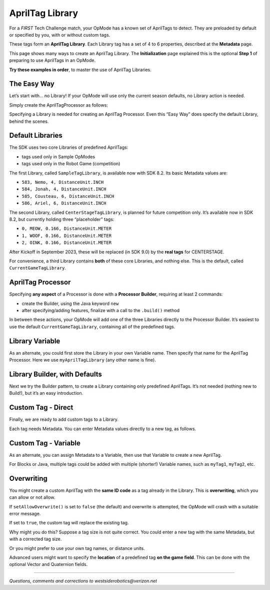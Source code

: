 AprilTag Library
================

For a *FIRST* Tech Challenge match, your OpMode has a known set of AprilTags to
detect.  They are preloaded by default or specified by you, with or without
custom tags.

These tags form an **AprilTag Library**. Each Library tag has a set of 4
to 6 properties, described at the **Metadata** page.

This page shows many ways to create an AprilTag Library. The
**Initialization** page explained this is the optional **Step 1** of
preparing to use AprilTags in an OpMode.

**Try these examples in order**, to master the use of AprilTag
Libraries.

The Easy Way
~~~~~~~~~~~~

Let’s start with… no Library! If your OpMode will use only the current 
season defaults, no Library action is needed.

Simply create the AprilTagProcessor as follows:

.. tab-set::
   .. tab-item:: Blocks
      :sync: blocks

      .. figure:: images/010-Blocks-ATprocessor-Easy.png
         :width: 75%
         :align: center
         :alt: Simple AprilTag Processor

         Simple AprilTag Processor

   .. tab-item:: Java
      :sync: java

      .. code-block:: java

         AprilTagProcessor myAprilTagProcessor;

         // Create the AprilTag processor and assign it to a variable.
         myAprilTagProcessor = AprilTagProcessor.easyCreateWithDefaults();

Specifying a Library is needed for creating an AprilTag Processor. Even
this “Easy Way” does specify the default Library, behind the scenes.

Default Libraries
~~~~~~~~~~~~~~~~~

The SDK uses two core Libraries of predefined AprilTags:

-  tags used only in Sample OpModes
-  tags used only in the Robot Game (competition)

The first Library, called ``SampleTagLibrary``, is available now with
SDK 8.2. Its basic Metadata values are:

-  ``583, Nemo, 4, DistanceUnit.INCH``
-  ``584, Jonah, 4, DistanceUnit.INCH``
-  ``585, Cousteau, 6, DistanceUnit.INCH``
-  ``586, Ariel, 6, DistanceUnit.INCH``

The second Library, called ``CenterStageTagLibrary``, is planned for
future competition only. It’s available now in SDK 8.2, but currently
holding three “placeholder” tags:

-  ``0, MEOW, 0.166, DistanceUnit.METER``
-  ``1, WOOF, 0.166, DistanceUnit.METER``
-  ``2, OINK, 0.166, DistanceUnit.METER``

After Kickoff in September 2023, these will be replaced (in SDK 9.0)
by the **real tags** for CENTERSTAGE.

For convenience, a third Library contains **both** of these core
Libraries, and nothing else. This is the default, called
``CurrentGameTagLibrary``.

AprilTag Processor
~~~~~~~~~~~~~~~~~~

Specifying **any aspect** of a Processor is done with a **Processor
Builder**, requiring at least 2 commands:

-  create the Builder, using the Java keyword ``new``

-  after specifying/adding features, finalize with a call to the
   ``.build()`` method

In between these actions, your OpMode will add one of the three
Libraries directly to the Processor Builder. It’s easiest to use the
default ``CurrentGameTagLibrary``, containing all of the predefined
tags.

.. tab-set::
   .. tab-item:: Blocks
      :sync: blocks

      First create this expression, drawing the first component from the
      ``AprilTagProcessor.Builder`` toolbox (or palette), and drawing the
      second component from the ``AprilTagLibrary`` toolbox.

      .. figure:: images/020-Blocks-setTagLibrary-CurrentGame.png
         :width: 75%
         :align: center
         :alt: Set Current Game Tag Library

         Setting Current Game Tag Library

      **Around this** (before and after), place one Block to **create** the
      Processor Builder, and another Block to **finalize** the process with
      ``.build()``.

      .. figure:: images/030-Blocks-ATprocessor-CurrentGame.png
         :width: 75%
         :align: center
         :alt: Completing Builder

         Completing Builder 

      These are the first and last Blocks in the ``AprilTagProcessor.Builder``
      toolbox. The remaining Blocks are used to set optional features of the
      Processor. Here we are setting only the Library.

   .. tab-item:: Java
      :sync: java

      .. code-block:: java

         AprilTagProcessor.Builder myAprilTagProcessorBuilder;
         AprilTagProcessor myAprilTagProcessor;

         // Create a new AprilTagProcessor.Builder object and assign it to a variable.
         myAprilTagProcessorBuilder = new AprilTagProcessor.Builder();

         // Set the tag library.
         // Get the AprilTagLibrary for the current season.
         myAprilTagProcessorBuilder.setTagLibrary(AprilTagGameDatabase.getCurrentGameTagLibrary());

         // Build the AprilTag processor and assign it to a variable.
         myAprilTagProcessor = myAprilTagProcessorBuilder.build();


Library Variable
~~~~~~~~~~~~~~~~

As an alternate, you could first store the Library in your own Variable
name. Then specify that name for the AprilTag Processor. Here we use
``myAprilTagLibrary`` (any other name is fine).

.. tab-set::
   .. tab-item:: Blocks
      :sync: blocks

      First create this expression, drawing the first component from the
      ``AprilTagLibrary`` toolbox, and drawing the second component from
      the ``AprilTagProcessor.Builder`` toolbox.

      .. figure:: images/040-Blocks-ATProcessor-Variable.png
         :width: 75%
         :align: center
         :alt: Set Tag Library

         Set the Tag Library

      As before, **around this** (before and after), place one Block to
      **create** the Processor Builder, and another Block to **finalize** the
      process with ``.build()``.

      .. figure:: images/050-Blocks-ATprocessor-CurrentGame-Variable.png
         :width: 75%
         :align: center
         :alt: Build the AprilTag Processor

         Build the AprilTag Processor

   .. tab-item:: Java
      :sync: java

      .. code-block:: java

         AprilTagProcessor.Builder myAprilTagProcessorBuilder;
         AprilTagProcessor myAprilTagProcessor;
         AprilTagLibrary myAprilTagLibrary;

         // Create a new AprilTagProcessor.Builder object and assign it to a variable.
         myAprilTagProcessorBuilder = new AprilTagProcessor.Builder();

         // Get the AprilTagLibrary for the current season.
         myAprilTagLibrary = AprilTagGameDatabase.getCurrentGameTagLibrary();

         // Set the tag library.
         myAprilTagProcessorBuilder.setTagLibrary(myAprilTagLibrary);

         // Build the AprilTag processor and assign it to a variable.
         myAprilTagProcessor = myAprilTagProcessorBuilder.build();


Library Builder, with Defaults
~~~~~~~~~~~~~~~~~~~~~~~~~~~~~~

Next we try the Builder pattern, to create a Library containing only
predefined AprilTags. It’s not needed (nothing new to Build!), but it’s
an easy introduction.

.. tab-set::
   .. tab-item:: Blocks
      :sync: blocks

      -  Create a Library Builder, not the same as a Processor Builder.
      -  Then use the ``addTags`` Block – note the plural “tags”, not
         “tag”.
      -  Finalize the process with the ``.build`` command.

      The built Library is assigned or saved to your Variable, here called
      ``myAprilTagLibrary``.

      .. figure:: images/060-Blocks-LibraryBuilder-CurrentGame.png
         :width: 75%
         :align: center
         :alt: Build the Tag Library

         Build the Tag Library

      Next comes the familiar steps:

      -  Create a Processor Builder.
      -  Then set, or add, the Library built and saved in the previous
         sequence.
      -  Finalize the process with the ``.build`` command.

      .. figure:: images/070-Blocks-Processor-Variable.png
         :width: 75%
         :align: center
         :alt: Build the Tag Processor

         Build the Tag Processor

      The final result is the same as the previous examples, but now you see
      how to use a Library Builder.

   .. tab-item:: Java
      :sync: java

      .. code-block:: java

         AprilTagLibrary.Builder myAprilTagLibraryBuilder;
         AprilTagProcessor.Builder myAprilTagProcessorBuilder;
         AprilTagLibrary myAprilTagLibrary;
         AprilTagProcessor myAprilTagProcessor;

         // Create a new AprilTagLibrary.Builder object and assigns it to a variable.
         myAprilTagLibraryBuilder = new AprilTagLibrary.Builder();

         // Add all the tags from the given AprilTagLibrary to the AprilTagLibrary.Builder.
         // Get the AprilTagLibrary for the current season.
         myAprilTagLibraryBuilder.addTags(AprilTagGameDatabase.getCurrentGameTagLibrary());

         // Build the AprilTag library and assign it to a variable.
         myAprilTagLibrary = myAprilTagLibraryBuilder.build();

         // Create a new AprilTagProcessor.Builder object and assign it to a variable.
         myAprilTagProcessorBuilder = new AprilTagProcessor.Builder();

         // Set the tag library.
         myAprilTagProcessorBuilder.setTagLibrary(myAprilTagLibrary);

         // Build the AprilTag processor and assign it to a variable.
         myAprilTagProcessor = myAprilTagProcessorBuilder.build();


Custom Tag - Direct
~~~~~~~~~~~~~~~~~~~

Finally, we are ready to add custom tags to a Library.

Each tag needs Metadata. You can enter Metadata values directly to a new
tag, as follows.

.. tab-set::
   .. tab-item:: Blocks
      :sync: blocks

      The third Block adds the custom tag to the Library. All other Blocks are
      the same as the previous example.

      .. figure:: images/080-Blocks-addTag.png
         :width: 75%
         :align: center
         :alt: Custom Tag Library

         Add custom tags to Tag Library

   .. tab-item:: Java
      :sync: java

      The custom tag is added with **one new line** of code, otherwise the
      same as the previous example.

      .. code-block:: java

         AprilTagLibrary.Builder myAprilTagLibraryBuilder;
         AprilTagProcessor.Builder myAprilTagProcessorBuilder;
         AprilTagLibrary myAprilTagLibrary;
         AprilTagProcessor myAprilTagProcessor;

         // Create a new AprilTagLibrary.Builder object and assigns it to a variable.
         myAprilTagLibraryBuilder = new AprilTagLibrary.Builder();

         // Add all the tags from the given AprilTagLibrary to the AprilTagLibrary.Builder.
         // Get the AprilTagLibrary for the current season.
         myAprilTagLibraryBuilder.addTags(AprilTagGameDatabase.getCurrentGameTagLibrary());

         // Add a tag, without pose information, to the AprilTagLibrary.Builder.
         myAprilTagLibraryBuilder.addTag(55, "Our Awesome Team Tag", 3.5, DistanceUnit.INCH);

         // Build the AprilTag library and assign it to a variable.
         myAprilTagLibrary = myAprilTagLibraryBuilder.build();

         // Create a new AprilTagProcessor.Builder object and assign it to a variable.
         myAprilTagProcessorBuilder = new AprilTagProcessor.Builder();

         // Set the tag library.
         myAprilTagProcessorBuilder.setTagLibrary(myAprilTagLibrary);

         // Build the AprilTag processor and assign it to a variable.
         myAprilTagProcessor = myAprilTagProcessorBuilder.build();


Custom Tag - Variable
~~~~~~~~~~~~~~~~~~~~~

As an alternate, you can assign Metadata to a Variable, then use that
Variable to create a new AprilTag.

.. tab-set::
   .. tab-item:: Blocks
      :sync: blocks

      These two Blocks could replace the single new Block in the previous
      example.

      .. figure:: images/090-Blocks-add-Metadata.png
         :width: 75%
         :align: center
         :alt: Variable Metadata

         Setting Metadata with Variable

      These Blocks are separated, to illustrate that the Metadata Variable can
      be initialized/assigned anywhere before being added with the Library
      Builder. It doesn’t have to appear immediately before use.

   .. tab-item:: Java
      :sync: java

      The custom tag is added with **two lines** of code, replacing the **one
      new line** in the previous example.

      .. code-block:: java

         AprilTagMetadata myAprilTagMetadata;
         AprilTagLibrary.Builder myAprilTagLibraryBuilder;
         AprilTagProcessor.Builder myAprilTagProcessorBuilder;
         AprilTagLibrary myAprilTagLibrary;
         AprilTagProcessor myAprilTagProcessor;

         // Create a new AprilTagLibrary.Builder object and assigns it to a variable.
         myAprilTagLibraryBuilder = new AprilTagLibrary.Builder();

         // Add all the tags from the given AprilTagLibrary to the AprilTagLibrary.Builder.
         // Get the AprilTagLibrary for the current season.
         myAprilTagLibraryBuilder.addTags(AprilTagGameDatabase.getCurrentGameTagLibrary());

         // Create a new AprilTagMetdata object and assign it to a variable.
         myAprilTagMetadata = new AprilTagMetdata(55, "Our Awesome Team Tag", 3.5, DistanceUnit.INCH);

         // Add a tag to the AprilTagLibrary.Builder.
         myAprilTagLibraryBuilder.addTag(myAprilTagMetadata);

         // Build the AprilTag library and assign it to a variable.
         myAprilTagLibrary = myAprilTagLibraryBuilder.build();

         // Create a new AprilTagProcessor.Builder object and assign it to a variable.
         myAprilTagProcessorBuilder = new AprilTagProcessor.Builder();

         // Set the tag library.
         myAprilTagProcessorBuilder.setTagLibrary(myAprilTagLibrary);

         // Build the AprilTag processor and assign it to a variable.
         myAprilTagProcessor = myAprilTagProcessorBuilder.build();

For Blocks or Java, multiple tags could be added with multiple
(shorter!) Variable names, such as ``myTag1``, ``myTag2``, etc.

Overwriting
~~~~~~~~~~~

You might create a custom AprilTag with the **same ID code** as a tag
already in the Library. This is **overwriting**, which you can allow or
not allow.

If ``setAllowOverwrite()`` is set to ``false`` (the default) and
overwrite is attempted, the OpMode will crash with a suitable error
message.

If set to ``true``, the custom tag will replace the existing tag.

Why might you do this? Suppose a tag size is not quite correct. You
could enter a new tag with the same Metadata, but with a corrected tag
size.

Or you might prefer to use your own tag names, or distance units.

Advanced users might want to specify the **location** of a predefined
tag **on the game field**. This can be done with the optional Vector
and Quaternion fields.

====

*Questions, comments and corrections to westsiderobotics@verizon.net*

